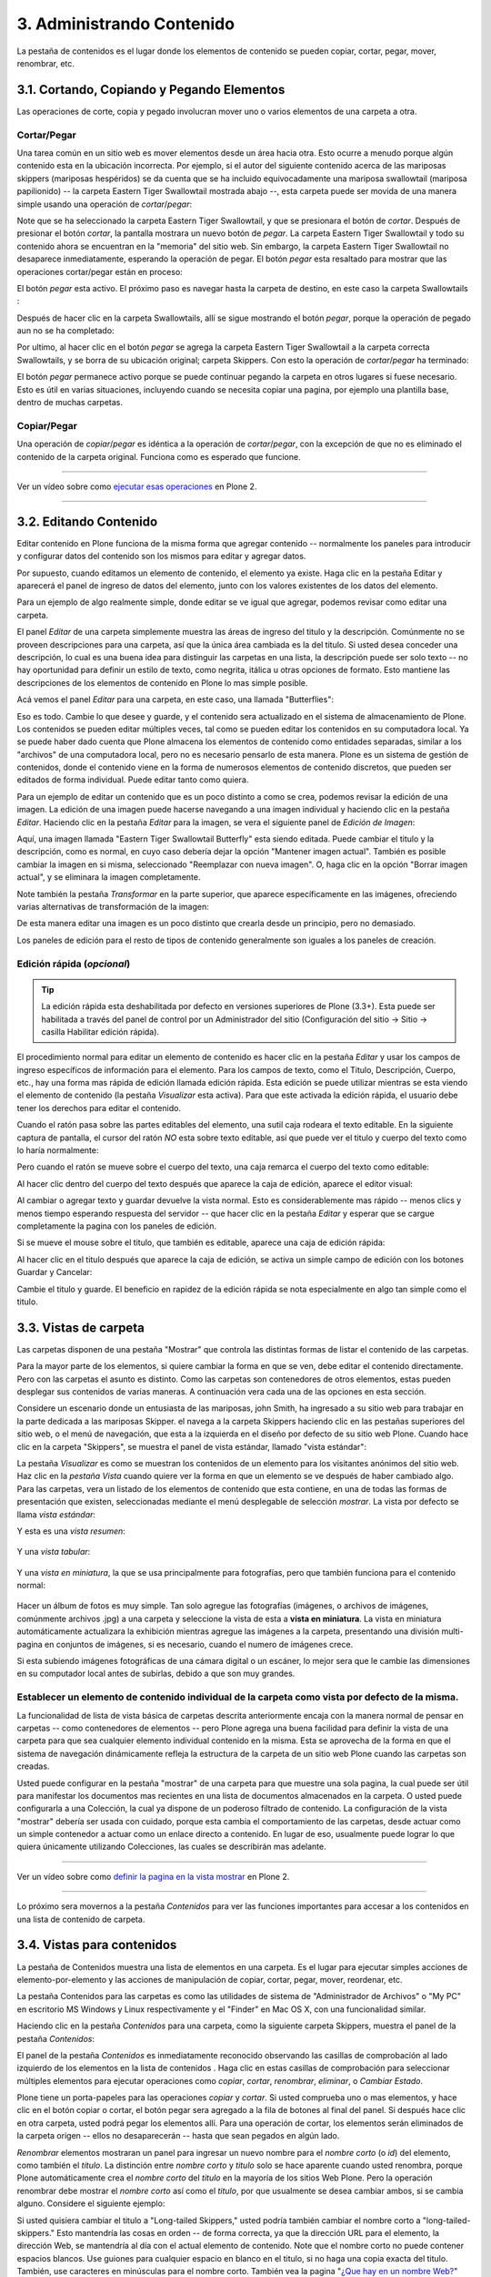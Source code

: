 .. -*- coding: utf-8 -*-

.. _administrando_contenido:

==========================
3. Administrando Contenido
==========================

La pestaña de contenidos es el lugar donde los elementos de contenido se
pueden copiar, cortar, pegar, mover, renombrar, etc.


3.1. Cortando, Copiando y Pegando Elementos
===========================================

Las operaciones de corte, copia y pegado involucran mover uno o varios
elementos de una carpeta a otra.


Cortar/Pegar
------------

Una tarea común en un sitio web es mover elementos desde un área hacia otra.
Esto ocurre a menudo porque algún contenido esta en la ubicación incorrecta.
Por ejemplo, si el autor del siguiente contenido acerca de las mariposas
skippers (mariposas hespéridos) se da cuenta que se ha incluido
equivocadamente una mariposa swallowtail (mariposa papilionido) -- la carpeta
Eastern Tiger Swallowtail mostrada abajo --, esta carpeta puede ser movida de
una manera simple usando una operación de *cortar*/*pegar*:

.. image:: images/copy_of_operationcut.png
  :alt:
  :align: center


Note que se ha seleccionado la carpeta Eastern Tiger Swallowtail, y que se
presionara el botón de *cortar*. Después de presionar el botón *cortar*, la
pantalla mostrara un nuevo botón de *pegar*. La carpeta Eastern Tiger
Swallowtail y todo su contenido ahora se encuentran en la "memoria" del sitio
web. Sin embargo, la carpeta Eastern Tiger Swallowtail no desaparece
inmediatamente, esperando la operación de pegar. El botón *pegar* esta
resaltado para mostrar que las operaciones cortar/pegar están en proceso:

.. image:: images/operationpaste.png
  :alt:
  :align: center


El botón *pegar* esta activo. El próximo paso es navegar hasta la carpeta de
destino, en este caso la carpeta Swallowtails :

.. image:: images/copy_of_operationpaste2.png
  :alt:
  :align: center


Después de hacer clic en la carpeta Swallowtails, allí se sigue mostrando el
botón *pegar*, porque la operación de pegado aun no se ha completado:

.. image:: images/operationpaste3.png
  :alt:
  :align: center


Por ultimo, al hacer clic en el botón *pegar* se agrega la carpeta Eastern
Tiger Swallowtail a la carpeta correcta Swallowtails, y se borra de su
ubicación original; carpeta Skippers. Con esto la operación de
*cortar*/*pegar* ha terminado:



.. image:: images/operationpaste4.png
  :alt:
  :align: center


El botón *pegar* permanece activo porque se puede continuar pegando la
carpeta en otros lugares si fuese necesario. Esto es útil en varias
situaciones, incluyendo cuando se necesita copiar una pagina, por ejemplo una
plantilla base, dentro de muchas carpetas.


Copiar/Pegar
------------

Una operación de *copiar*/*pegar* es idéntica a la operación de
*cortar*/*pegar*, con la excepción de que no es eliminado el contenido de la
carpeta original. Funciona como es esperado que funcione.

----

.. figure:: images/lights-camera-action.png
    :alt: lights-camera-action.png
    :align: center

Ver un vídeo sobre como `ejecutar esas operaciones`_ en Plone 2.

----

3.2. Editando Contenido
=======================

Editar contenido en Plone funciona de la misma forma que agregar contenido --
normalmente los paneles para introducir y configurar datos del contenido son
los mismos para editar y agregar datos.

Por supuesto, cuando editamos un elemento de contenido, el elemento ya
existe. Haga clic en la pestaña Editar y aparecerá el panel de ingreso de
datos del elemento, junto con los valores existentes de los datos del
elemento.

Para un ejemplo de algo realmente simple, donde editar se ve igual que
agregar, podemos revisar como editar una carpeta.

El panel *Editar* de una carpeta simplemente muestra las áreas de ingreso del
titulo y la descripción. Comúnmente no se proveen descripciones para una
carpeta, así que la única área cambiada es la del titulo. Si usted desea
conceder una descripción, lo cual es una buena idea para distinguir las
carpetas en una lista, la descripción puede ser solo texto -- no hay
oportunidad para definir un estilo de texto, como negrita, itálica u otras
opciones de formato. Esto mantiene las descripciones de los elementos de
contenido en Plone lo mas simple posible.

Acá vemos el panel *Editar* para una carpeta, en este caso, una llamada
"Butterflies":

.. image:: images/edititemfolder.png
  :alt:
  :align: center


Eso es todo. Cambie lo que desee y guarde, y el contenido sera actualizado en
el sistema de almacenamiento de Plone. Los contenidos se pueden editar
múltiples veces, tal como se pueden editar los contenidos en su computadora
local. Ya se puede haber dado cuenta que Plone almacena los elementos de
contenido como entidades separadas, similar a los "archivos" de una
computadora local, pero no es necesario pensarlo de esta manera. Plone es un
sistema de gestión de contenidos, donde el contenido viene en la forma de
numerosos elementos de contenido discretos, que pueden ser editados de forma
individual. Puede editar tanto como quiera.

Para un ejemplo de editar un contenido que es un poco distinto a como se
crea, podemos revisar la edición de una imagen. La edición de una imagen
puede hacerse navegando a una imagen individual y haciendo clic en la pestaña
*Editar*. Haciendo clic en la pestaña *Editar* para la imagen, se vera el
siguiente panel de *Edición de Imagen*:

.. image:: images/editimage.png
  :alt:
  :align: center


Aquí, una imagen llamada "Eastern Tiger Swallowtail Butterfly" esta siendo
editada. Puede cambiar el titulo y la descripción, como es normal, en cuyo
caso debería dejar la opción "Mantener imagen actual". También es posible
cambiar la imagen en si misma, seleccionado "Reemplazar con nueva imagen". O,
haga clic en la opción "Borrar imagen actual", y se eliminara la imagen
completamente.

Note también la pestaña *Transformar* en la parte superior, que aparece
específicamente en las imágenes, ofreciendo varias alternativas de
transformación de la imagen:

.. image:: images/transformimage.png
  :alt:
  :align: center


De esta manera editar una imagen es un poco distinto que crearla desde un
principio, pero no demasiado.

Los paneles de edición para el resto de tipos de contenido generalmente son
iguales a los paneles de creación.


Edición rápida (*opcional*)
---------------------------

.. tip:: 
    La edición rápida esta deshabilitada por defecto en versiones superiores de Plone (3.3+). 
    Esta puede ser habilitada a través del panel de control por un Administrador 
    del sitio (Configuración del sitio -> Sitio -> casilla Habilitar edición rápida).

El procedimiento normal para editar un elemento de contenido es hacer clic en
la pestaña *Editar* y usar los campos de ingreso específicos de información
para el elemento. Para los campos de texto, como el Titulo, Descripción,
Cuerpo, etc., hay una forma mas rápida de edición llamada edición rápida.
Esta edición se puede utilizar mientras se esta viendo el elemento de
contenido (la pestaña *Visualizar* esta activa). Para que este activada la
edición rápida, el usuario debe tener los derechos para editar el contenido.

Cuando el ratón pasa sobre las partes editables del elemento, una sutil caja
rodeara el texto editable. En la siguiente captura de pantalla, el cursor del
ratón *NO* esta sobre texto editable, así que puede ver el titulo y cuerpo
del texto como lo haría normalmente:

.. image:: images/inlineeditingoff.png
  :alt:
  :align: center


Pero cuando el ratón se mueve sobre el cuerpo del texto, una caja remarca el
cuerpo del texto como editable:

.. image:: images/inlineeditingbodytext1.png
  :alt:
  :align: center


Al hacer clic dentro del cuerpo del texto después que aparece la caja de
edición, aparece el editor visual:

.. image:: images/inlineeditingbodytext2.png
  :alt:
  :align: center


Al cambiar o agregar texto y guardar devuelve la vista normal. Esto es
considerablemente mas rápido -- menos clics y menos tiempo esperando
respuesta del servidor -- que hacer clic en la pestaña *Editar* y esperar que
se cargue completamente la pagina con los paneles de edición.

Si se mueve el mouse sobre el titulo, que también es editable, aparece una
caja de edición rápida:

.. image:: images/inlineeditingtitle1.png
  :alt:
  :align: center


Al hacer clic en el titulo después que aparece la caja de edición, se activa
un simple campo de edición con los botones Guardar y Cancelar:

.. image:: images/inlineeditingtitle2.png
  :alt:
  :align: center


Cambie el titulo y guarde. El beneficio en rapidez de la edición rápida se
nota especialmente en algo tan simple como el titulo.

.. _33_seccion:

3.3. Vistas de carpeta
======================

Las carpetas disponen de una pestaña "Mostrar" que controla las distintas
formas de listar el contenido de las carpetas.

Para la mayor parte de los elementos, si quiere cambiar la forma en que se
ven, debe editar el contenido directamente. Pero con las carpetas el asunto
es distinto. Como las carpetas son contenedores de otros elementos, estas
pueden desplegar sus contenidos de varias maneras. A continuación vera cada
una de las opciones en esta sección.

Considere un escenario donde un entusiasta de las mariposas, john Smith, ha
ingresado a su sitio web para trabajar en la parte dedicada a las mariposas
Skipper. el navega a la carpeta Skippers haciendo clic en las pestañas
superiores del sitio web, o el menú de navegación, que esta a la izquierda en
el diseño por defecto de su sitio web Plone. Cuando hace clic en la carpeta
"Skippers", se muestra el panel de vista estándar, llamado "vista estándar":

.. image:: images/folderviewstandard.png
  :alt:
  :align: center


La pestaña *Visualizar* es como se muestran los contenidos de un elemento
para los visitantes anónimos del sitio web. Haz clic en la *pestaña Vista*
cuando quiere ver la forma en que un elemento se ve después de haber cambiado
algo. Para las carpetas, vera un listado de los elementos de contenido que
esta contiene, en una de todas las formas de presentación que existen,
seleccionadas mediante el menú desplegable de selección *mostrar*. La vista
por defecto se llama *vista estándar*:

.. image:: images/folderdisplaymenu.png
  :alt:
  :align: center


Y esta es una *vista resumen*:

 .. image:: images/folderviewsummary.png
  :alt:
  :align: center


Y una *vista tabular*:

 .. image:: images/folderviewtabular.png
  :alt:
  :align: center


Y una *vista en miniatura*, la que se usa principalmente para fotografías,
pero que también funciona para el contenido normal:

 .. image:: images/folderviewthumbnail.png
  :alt:
  :align: center


Hacer un álbum de fotos es muy simple. Tan solo agregue las fotografías
(imágenes, o archivos de imágenes, comúnmente archivos .jpg) a una carpeta y
seleccione la vista de esta a **vista en miniatura**. La vista en miniatura
automáticamente actualizara la exhibición mientras agregue las imágenes a la
carpeta, presentando una división multi-pagina en conjuntos de imágenes, si
es necesario, cuando el numero de imágenes crece.

Si esta subiendo imágenes fotográficas de una cámara digital o un escáner, lo
mejor sera que le cambie las dimensiones en su computador local antes de
subirlas, debido a que son muy grandes.


Establecer un elemento de contenido individual de la carpeta como vista por defecto de la misma.
------------------------------------------------------------------------------------------------

La funcionalidad de lista de vista básica de carpetas descrita anteriormente
encaja con la manera normal de pensar en carpetas -- como contenedores de
elementos -- pero Plone agrega una buena facilidad para definir la vista de
una carpeta para que sea cualquier elemento individual contenido en la misma.
Esta se aprovecha de la forma en que el sistema de navegación dinámicamente
refleja la estructura de la carpeta de un sitio web Plone cuando las carpetas
son creadas.

Usted puede configurar en la pestaña "mostrar" de una carpeta para que
muestre una sola pagina, la cual puede ser útil para manifestar los
documentos mas recientes en una lista de documentos almacenados en la
carpeta. O usted puede configurarla a una Colección, la cual ya dispone de un
poderoso filtrado de contenido. La configuración de la vista "mostrar"
debería ser usada con cuidado, porque esta cambia el comportamiento de las
carpetas, desde actuar como un simple contenedor a actuar como un enlace
directo a contenido. En lugar de eso, usualmente puede lograr lo que quiera
únicamente utilizando Colecciones, las cuales se describirán mas adelante.

----

.. figure:: images/lights-camera-action.png
    :alt: lights-camera-action.png
    :align: center

Ver un vídeo sobre como `definir la pagina en la vista mostrar`_ en Plone 2.

----

Lo próximo sera movernos a la pestaña *Contenidos* para ver las funciones
importantes para accesar a los contenidos en una lista de contenido de
carpeta.


3.4. Vistas para contenidos
===========================

La pestaña de Contenidos muestra una lista de elementos en una carpeta. Es el
lugar para ejecutar simples acciones de elemento-por-elemento y las acciones
de manipulación de copiar, cortar, pegar, mover, reordenar, etc.

La pestaña Contenidos para las carpetas es como las utilidades de sistema de
"Administrador de Archivos" o "My PC" en escritorio MS Windows y Linux
respectivamente y el "Finder" en Mac OS X, con una funcionalidad similar.

Haciendo clic en la pestaña *Contenidos* para una carpeta, como la siguiente
carpeta Skippers, muestra el panel de la pestaña *Contenidos*:

.. image:: images/foldercontents.png
  :alt:
  :align: center


El panel de la pestaña *Contenidos* es inmediatamente reconocido observando
las casillas de comprobación al lado izquierdo de los elementos en la lista
de contenidos . Haga clic en estas casillas de comprobación para seleccionar
múltiples elementos para ejecutar operaciones como *copiar*, *cortar*,
*renombrar*, *eliminar*, o *Cambiar Estado*.

Plone tiene un porta-papeles para las operaciones *copiar* y *cortar*.  Si
usted comprueba uno o mas elementos, y hace clic en el botón copiar o cortar,
el botón pegar sera agregado a la fila de botones al final del panel. Si
después hace clic en otra carpeta, usted podrá pegar los elementos allí. Para
una operación de cortar, los elementos serán eliminados de la carpeta origen
-- ellos no desaparecerán -- hasta que sean pegados en algún lado.

*Renombrar* elementos mostraran un panel para ingresar un nuevo nombre para
el *nombre corto* (o *id*) del elemento, como también el *titulo*. La
distinción entre *nombre corto* y *titulo* solo se hace aparente cuando usted
renombra, porque Plone automáticamente crea el *nombre corto* del *titulo* en
la mayoría de los sitios Web Plone.  Pero la operación renombrar debe mostrar
el *nombre corto* así como el *titulo*, por que usualmente se desea cambiar
ambos, si se cambia alguno. Considere el siguiente ejemplo:

.. image:: images/renameitem.png
  :alt:
  :align: center


Si usted quisiera cambiar el titulo a "Long-tailed Skippers," usted podría
también cambiar el nombre corto a "long-tailed-skippers." Esto mantendría las
cosas en orden -- de forma correcta, ya que la dirección URL para el
elemento, la dirección Web, se mantendría al día con el actual elemento de
contenido. Note que el nombre corto no puede contener espacios blancos. Use
guiones para cualquier espacio en blanco en el titulo, si no haga una copia
exacta del titulo. También, use caracteres en minúsculas para el nombre
corto. También vea la pagina "`¿Que hay en un nombre Web?`_" para una 
descripción de como Plone manipula las direcciones Web y el nombre corto. El
siguiente vídeo también incluye una ilustración de la operación de renombrar:

----

.. figure:: images/lights-camera-action.png
    :alt: lights-camera-action.png
    :align: center

Ver un vídeo que incluye `renombrar un elemento`_ en Plone 2.

----

La operación *eliminar* es sencilla. Haga clic para seleccionar uno o mas
elementos en sus casillas de comprobación, y luego haga clic en el botón
eliminar, y los elementos serán eliminados.

La operación *Cambiar Estado* ofrece un grandiosa manera de cambiar el estado
de la publicación de una selección de carpetas, y sus sub-carpetas. En el
siguiente ejemplo, el Estado de Publicación para una carpeta llamada "Long-
tailed Skippers" se esta modificando. Marque la casilla "Incluir los
elementos contenidos", esto hace que el cambio de Estado afecte todos los
contenidos dentro de la carpeta. No olvide que usted puede hacer esto,
digamos, en tres carpetas a la vez, y todos sus sub-carpetas y elementos
contenidos, de manera que usted cambie rápidamente los estados de: publicar,
retirar, etc.

Presione *Shift* y haga *clic* para seleccionar un rango de elementos de
trabajo. Esto podría ser muy útil para una carpeta con una docena o mas
elementos, y podría ser indispensable para carpetas con cientos de elementos.

Adicionalmente a estas operaciones de acción individual, el reordenar es una
manipulación natural usando el ratón, como esta descrita en la próxima
sección.


3.5. Reordenar los elementos de contenido de la carpeta
=======================================================

La pestaña de Contenidos tiene la funcionalidad para una rápida y precisa
reordenación de los elementos contenidos.

Considere la siguiente carpeta, llamada "Skippers," que almacena información
acerca de este tipo de mariposa.  Con frecuencia, cuando se agrega elementos
de contenidos, inicialmente no están organizados en el orden que queremos. La
opción deseada no siempre es alfabética, pero en este ejemplo se asume eso. A
continuación puede ver que las sub-carpetas de mariposa Skipper no están en
orden alfabético:

.. image:: images/copy_of_foldercontents.png
  :alt:
  :align: center


Para mover el elemento del tope nombrado "Spread-winged Skippers" al final de
la lista, uno podría hacer clic en la columna Orden a la derecha (que
contiene dos signos de dos puntos) y arrastre la fila a la posición deseada:

.. image:: images/copy_of_foldercontentsreorder.png
  :alt:
  :align: center


Arrastrar y soltar se hace presionando y manteniendo el botón del ratón hasta
donde quiera mover el elemento. El elemento que se esta moviendo se torna
amarillo mientras que este en esta acción:

.. image:: images/foldercontentsdrag.png
  :alt:
  :align: center


Cuando el botón de ratón es liberado, el elemento queda donde fue soltado:

.. image:: images/foldercontentsdrop.png
  :alt:
  :align: center



3.6. Enlaces siguiente/anterior
===============================

Los enlaces siguiente/anterior automáticos para los elementos de contenidos
en una carpeta pueden ser habilitados bajo la pestaña Configuración (en una
carpeta).

La pestaña *Configuración* se encuentra haciendo clic en la pestaña *Editar*
para la carpeta. Allí hay un casilla de comprobación para "Habilitar la
navegación siguiente/anterior" para los elementos contenidos en la carpeta:

.. image:: images/previousnextenabling.png
  :alt:
  :align: center


Una ves habilitado, tan pronto elementos de contenidos son agregados en la
carpeta, los enlaces siguiente/anterior automáticamente aparecerán como ha
sido requerido:

.. image:: images/previousnextexample.png
  :alt:
  :align: center



Tres paginas han sido creadas en la carpeta Cloudywings, y "Page Two" (la
cual no tiene texto para este ejemplo) se ha seleccionado. Al final de "Page
Two" están los enlaces "Anterior: Page One" y "Siguiente: Page Three."

Este es una característica *realmente* ¡muy útil!


3.7. Eliminando Elementos
=========================

Los elementos pueden ser eliminados de una carpeta con facilidad.

A veces es necesario eliminar un elemento de contenido, a menudo para
remplazarlo con un versión actualizada. O usted simplemente podría eliminar
un elemento, por una variedad de razones. En el ejemplo de la mariposa
swallowtail agregada por error a la carpeta Skippers, en vez de cortar y
pegar en algún lugar, simplemente podría ser eliminada:

.. image:: images/operationdelete.png
  :alt:
  :align: center


En el ejemplo que se muestra arriba, la carpeta *Eastern Tiger Swallowtail*
esta a punto de ser eliminada.

Carpetas enteras pueden ser eliminadas, así que debe tener cuidado al
ejecutar la operación eliminar, esto se aplica al uso de computadoras en
general, y todos hemos aprendido a hacer un auto-chequeo de ultimo minuto
para asegurarnos de que la operación de eliminar es realmente deseada.


3.8. Bloqueo y desbloqueo automático
====================================

Plone da un mensaje de bloqueo que le dirá que el documento fue bloqueado,
por quien, y hace cuanto tiempo - de esta manera no pasara que modifique
accidentalmente los cambios que otro usuario haya hecho.

Cuando alguien hace clic en la pestaña Editar, el elemento inmediatamente es
bloqueado. Esta característica previene que dos personas estén editando el
mismo documento al mismo tiempo, o que accidentalmente guarden ediciones
sobre los cambios de otro usuario. En este ejemplo, George Schrubb inicio la
edición del documento "Widget Installation". Cuando Jane Smythe (quien tiene
permisos para editar este documento) se dirige a la pestaña ver del
documento, ella observara lo siguiente:

.. image:: images/locking01.png
  :alt: locking01.png
  :align: center


Una ves que George allá finalizado la edición del documento y haga clic en el
botón Guardar, el documento es desbloqueado y estará disponible para ser
editado por otros usuarios (teniendo ellos los permisos apropiados para
hacerlo, por supuesto).

Sin embargo, si Jane se da cuenta que George ya no esta editando el documento
(Es decir que el mensaje de bloqueo refleja que el elemento fue bloqueado
días atrás y no hace algunos minutos) entonces Jane puede "desbloquearlo" y
hacerlo disponible para la edición nuevamente.

En Plone 3.3 o versiones superiores:

Si un usuario edita la pagina sin hacer clic en el botón Guardar o Cancelar,
el bloqueo del contenido permanecerá efectivo por los próximos 10 minutos,
después de este tiempo, el elemento de contenido bloqueado es automáticamente
desbloqueado. La característica de tiempo fuera es importante para los
navegadores que no ejecutan la acción javascript "on-unload" apropiadamente
como Safari.

Tal vez usted quiera deshabilitar los bloqueos, para esto dirijase al panel
de control de Plone (Configuración del Sitio -> Sitio) y desmarque *Habilitar
el bloqueo para ediciones a través de la interfaz web*.

3.9. Versionando (Plone v3.0 - Plone v3.2)
==========================================

Una descripción general de como ver el histórico de versiones de un elemento,
comparar versiones, vista preliminar de versiones previas y revertir a
versiones previas. Este documento es específicamente para versiones 3.0, 3.1
y 3.2.


**Crear una nueva versión**
---------------------------

Plone 3.0 incluye una característica de versionado. Por defecto, los
siguientes tipos de contenidos tienen habilitado el versionamiento:

-   Paginas
-   Noticias
-   Eventos
-   Enlaces

Los elementos de contenido pueden ser configurados para que tengan
habilitado/deshabilitado la política de versionado a través del panel de
Configuración de Plone en la "Configuración del Sitio" -> "Tipos".

Cuando se edita un elemento, usted puede usar el campo <s0>nota sobre el
cambio</s0> al final del elemento; la nota sobre el cambio sera almacenada en
el histórico de versiones del elemento. Si la "nota sobre el cambio" se deja
en blanco, esta puede ser rellenada automáticamente dependiendo del Estado
del elemento (ej. si se deja en blanco la primera ves que el elemento es
guardado se usa " " .)

Una nueva versión es creada cada ves que el elemento es guardado.


Viendo el histórico de versiones
--------------------------------

Una ves que un elemento ha sido guardado, usted puede usar la pestaña
Histórico para ver la historia de versiones:

.. image:: images/image_preview_003.png
  :alt: Histórico de Versión
  :align: center

La versión mas reciente es listada de primero y al hacer clic en cualquiera
de los encabezados de las columnas, estas se re-ordenaran en la lista.


Comparando versiones
--------------------

Desde la pestaña "Histórico" usted puede comparar cualquier versión previa
con la versión actual usando el enlace "Comparar con versión actual" en la
columna de Acciones. También puede comparar cualquier versión con la versión
previa usando el enlace "Comparar con versión previa".

.. image:: images/image_preview_004.png
  :alt: Comparando Versiones
  :align: center


La leyenda indica que el contenido agregado se manifiesta en color verde
claro y las etiquetas agregadas en color verde oscuro; similarmente, el color
rojo claro indica el texto que fue eliminado y el color rojo oscuro para las
etiquetas que fueron eliminadas; y finalmente el texto resaltado con el color
amarillo indica que ha sido cambiado.

Usted también puede ver las diferencias en el código haciendo clic en en
enlace "Mostrar diferencias como código":

.. image:: images/image_preview_005.png
  :alt: Comparando Versiones (código HTML)
  :align: center



Previsualizando y revirtiendo a versiones previas
-------------------------------------------------

Usted puede tener una visualización previa de una versión anterior haciendo
clic en el enlace "vista preliminar" en la columna Versión para cualquier
versión en particular desde la pestaña "Histórico"; en la pagina subsecuente,
usted necesitara hacer clic al enlace vista preliminar:

.. image:: images/image_preview_002.png
  :alt: Vista preliminar (Enlace que lleva abajo)
  :align: center


o desplazar toda la pagina hacia abajo para ver la vista preliminar:

.. image:: images/image_preview_006.png
  :alt: Vista preliminar
  :align: center


Para revertir una versión en particular, solo use el enlace "Volver a esta
versión". Un comentario indicara cuando un elemento fue revertido y a cual
versión fue revertido:

.. image:: images/image_preview_010.png
  :alt: Volver a esta versión
  :align: center



3.10. Versionando (Plone v3.3+)
===============================

Una descripción general de como ver el histórico de versiones de un elemento,
comparar versiones, vista preliminar de versiones previas y revertir a
versiones previas. Este documento es específicamente para versiones 3.3 o
superiores


**Crear una nueva versión**
---------------------------

Plone 3 incluye una característica de versionado. Por defecto, los siguientes
tipos de contenidos tienen habilitado el versionamiento:

-   Paginas
-   Noticias
-   Eventos
-   Enlaces

Note que todos los otros tipos de contenidos hacen seguimiento del histórico
del flujo de trabajo

Los elementos de contenidos pueden ser configurados para que tengan
habilitado/deshabilitado el versionamiento a través del panel de
Configuración de Plone en la "Configuración del Sitio" -> "Tipos".

Cuando se edita un elemento, usted puede usar el campo **nota sobre el
cambio** al final del elemento; la nota sobre el cambio sera almacenada en el
histórico de versiones del elemento. Si la nota sobre el cambio se deja en
blanco , Plone incluye una nota por defecto: "Initial Revision".

Una nueva versión es creada cada ves que el elemento es guardado. El
versionado hace un seguimiento de todo tipo de ediciones: contenido,
metadatos, configuraciones, etc.


Viendo el histórico de versiones
--------------------------------

Una ves que un elemento ha sido Guardado, usted puede verlo en el viewlet
**Histórico** encontrado al final de la pagina. Simplemente haciendo clic en
el viewlet Histórico para expandirlo:

.. image:: images/image_large_003.png
  :alt: history-viewlet.png
  :align: center


La versión mas reciente es listada de primero. El viewlet de Histórico provee
la siguiente información:

-   El tipo de edición (contenido o flujo de trabajo)
-   Cual usuario hizo la edición
-   En que fecha o hora ocurrió la edición




Comparando versiones
--------------------

Desde el viewlet Histórico usted puede comparar cualquier versión previa con
la versión actual o cualquier otra versión con la versión justo antes de
esta.

Para comparar cualquier versión previa con aquella que justo esta antes de
esa, use el botón COMPARAR ubicado entre las dos versiones adyacentes en el
viewlet Histórico.

.. image:: images/image_preview_009.png
  :alt: compare-button.png
  :align: center


Haciendo clic en este botón, usted vera una pantalla como esta en donde puede
ver las diferencias entre las dos versiones:

.. image:: images/image_preview_007.png
  :alt: compare-versions.png
  :align: center


En este ejemplo, el texto esta de color rojo, indicando que este texto fue
eliminado y el texto que esta de color verde es texto que ha sido agregado a
la nueva versión. Una etiqueta de párrafo vacía es también muestra que ha
sido eliminado en este ejemplo. Usted puede elegir entre las vista
**directa** o **como código** para ver las diferencias entre versiones.

.. image:: images/image_preview_005.png
  :alt: Comparando Versiones (código HTML)
  :align: center


Usted también puede comparar cualquier versión con la versión *actual*
haciendo clic en el icono de flecha en el viewlet Histórico

.. image:: images/image_preview_008.png
  :alt: history-icons.png
  :align: center

(icono a la izquierda). Estos iconos son encontrados a la derecha de cada
versión listada en el viewlet.


Viendo y revirtiendo a versiones previas
----------------------------------------

**Usted puede tener una vista preliminar de cualquier versión anterior** de
un documento haciendo clic en el icono del "ojo" a la derecha de cualquier
versión listada en el viewlet Histórico

.. image:: images/image_preview_008.png
  :alt: history-icons.png
  :align: center

(icono centrado).

**Para revertir a una versión previa**, haga clic en el icono cara-reloj a la
derecha de cualquier versión listada en el viewlet Histórico

.. image:: images/image_preview_008.png
  :alt: history-icons.png
  :align: center

(icono a la derecha).


3.11. Copia de trabajo
======================

Las copias de trabajo le permiten tener dos versiones de su contenido en
paralelo.

**Cuando un sitio Plone es creado, hay un numero de características
adicionales que pueden ser habilitadas, incluyendo "Copia de trabajo". Si el
sitio Plone que esta usando no muestra la opción "Retirar versión" en el menú
desplegable "Acciones", usted podría necesitar contactar al administrador de
su sitio y solicitarle que instale "Working Copy Support (Iterate)".**


Resumen
-------

Tal vez usted haya estado en una situación como esta antes: tiene un
documento publicado, y necesita actualizarlo extensivamente, pero usted
quiere que la versión antigua siga disponible en el sitio web hasta que
publique la nueva versión del documento. Usted también quiere que el nuevo
documento remplace el actual, pero le gustaría mantener los históricos de
cambios del documento antiguo, en caso de necesitarlo. Copia de trabajo hace
todo esto posible.

Esencialmente usted "retira una versión" del documento actualmente publicado,
lo cual crea una "copia de trabajo" para el documento. Luego usted edita la
copia de trabajo (tomándose todo el tiempo que desee) y cuando este listo
para que la nueva versión se publique, hace clic en la opción "Guardar nueva
versión" de su copia de trabajo, y esta sera publicada. Tras bambalinas,
Plone remplazara el documento original con el nuevo documento en la misma
ubicación y dirección web y archiva la versión antigua como parte del
histórico de versiones del documento.


Usando "Retirar versión"
------------------------

Primero, navegue a la pagina que usted quiere ejecutar "Retirar versión".
Entonces desde el menú desplegable "Acciones", seleccione Retirar versión:

.. image:: images/01.png
  :alt:
  :align: center


Después se le pedirá que seleccione la carpeta en la cual la "copia de
trabajo" deberá localizarse -- esta sera la versión que usted edite. En este
ejemplo, elegiremos la carpeta Home, que es la carpeta personal del usuario:

.. image:: images/02.png
  :alt:
  :align: center


Luego haga clic en "Retirar versión". Su ubicación actual es automáticamente
actualizada a la copia de trabajo:

.. image:: images/03.png
  :alt:
  :align: center


Ahora usted es libre para editar su propia copia local del documento
publicado. Durante este tiempo,  el documento original esta "bloqueado" --
esto significa que nadie puede editar esa versión publicada mientras usted
tenga "retirada" una copia de trabajo. Esto previene que se inicien otros
cambios hechos a (y subsecuentemente se pierdan desde la versión de copia de
trabajo) la versión publicada mientras usted edita su copia.

.. image:: images/locked.png
  :alt:
  :align: center



Usando "Guardar nueva versión"
------------------------------

Cuando usted haya terminado con la edición de la copia de trabajo hay que
remplazarla por la versión publicada, simplemente seleccione la opción
"Guardar nueva versión" en el menú desplegable "Acciones":

.. image:: images/04a.png
  :alt:
  :align: center


Se le pedirá que ingrese un mensaje para el guardar la Nueva Versión.
Rellenelo y haga clic en el botón "Guardar nueva versión":

.. image:: images/04b.png
  :alt:
  :align: center


Su documento actualizado remplazara ahora la copia publicada y se convertirá
en la nueva copia publicada. Note que su ubicación ha sido actualizada a la
ubicación del documento original.

.. image:: images/05.png
  :alt:
  :align: center


También note que ya no existe una copia de trabajo del documento en la
carpeta personal de usuario.

Observe que no es necesario (y de hecho no es recomendado) usar el menú
desplegable "Estado" en una copia de trabajo. Si embargo si usted por
descuido lo hizo, no importa. Solo valla atrás a su copia de trabajo y use la
opción "Guardar nueva versión" desde el menú desplegable "Acciones".


Cancelando un "Retirar versión"
-------------------------------

Si por alguna razón es necesario cancelar una "retirado" y **usted no quiere
guardar ninguno de sus cambios**, simplemente navegue hacia la copia de
trabajo y seleccione la opción "Cancelar retirada de versión" desde el menú
desplegable "Acciones":

.. image:: images/cancel1.png
  :alt:
  :align: center


Se le pedirá que confirme "Cancelar retirada de versión" o "Mantener retirada
de versión":

.. image:: images/cancel2.png
  :alt:
  :align: center


Note que si el usuario que ha retirado una versión de una copia de trabajo no
esta disponible para realizar un "Guardar nueva versión" o un "Retirar
versión", los usuarios con rol de Administrador pueden navegar a la copia de
trabajo y ejecutar estas acciones. Esto es porque no todos los colaboradores
tienen el privilegio de *Guardar nueva versión*. Si esta opción no aparece en
su menú desplegable *Acciones*:

1.  Use el menú desplegable *Estado*.
2.  Enviar para publicación.
3.  Preguntar a un usuario revisor para **no** cambiar el Estado.
4.  Pedir al usuario revisor para que ejecute el "Guardar nueva versión"
    en su lugar.


La rutina de "Guardar nueva versión" se encargara del Estado.


3.12. Modo Presentación
=======================

Plone tiene la habilidad de crear fácilmente laminas de presentaciones.

El "Modo presentación" es una característica especial del tipo de contenido
Pagina. Usted puede habilitar el "Modo presentación" editando la pagina,
luego dirijase a la pestaña **Configuración**. Note que la casilla de "Modo
presentación" este disponible. Una ves marcada, un enlace aparecerá en la
vista de la pagina para que los usuarios vean la pagina en "Modo presentación."


¿Como crear laminas?
--------------------

Todos los contenidos para una presentación residen en una sola pagina. Usted
no necesita crear una pagina para cada lamina. Una lamina es creada cuando
usted usa la clase de estilo Encabezado (h1) en una pagina - estos le indican
efectivamente a Plone donde quiere que estén las laminas.

Usted puede tener tantas laminas como usted quiera en su presentación. Solo
agregue mas etiquetas de Encabezado (h1) a su pagina y el contenido entre el
encabezado h1 y el próximo encabezado h1 se convierte en el contenido de su
lamina.


¿Como aplicar formato una lamina?
---------------------------------

Es importante saber que el **Estilo de Párrafo Normal no hará que ningún
contenido se muestre en la lamina.**. Las laminas están destinadas a contener
información resumida, no grandes cantidades de texto. Como tales. usted debe
ordenar todo el contenido de cada lamina con un estilo diferente a aquel del
Párrafo Normal. Ejemplos de esos estilos incluye:

-   Encabezado (h1)

-   Subtítulo (h3)

-   Lista de definiciones

-   Lista no ordenada

-   Lista numerada

-   Literal

-   Cita destacada

-   Resaltado

-   Resaltar


.. _ejecutar esas operaciones: http://media.plone.org/LearnPlone/Copy,%20Paste,%20Cut,%20etc.swf
.. _definir la pagina en la vista mostrar: http://media.plone.org/LearnPlone/Choosing%20a%20default%20page.swf
.. _¿Que hay en un nombre Web?: http://plone.org/documentation/manual/plone-3-user-manual/adding-content/whats-in-a-web-name
.. _renombrar un elemento: http://media.plone.org/LearnPlone/Copy,%20Paste,%20Cut,%20etc.swf

Créditos de esta traducción
---------------------------

.. sectionauthor::  Hugo Salgado <hsalgado@vulcano.cl>
.. codeauthor:: 
    Luis Sumoza <lsumoza@gmail.com>, 
    Leonardo J. Caballero G. <leonardocaballero@gmail.com>,
